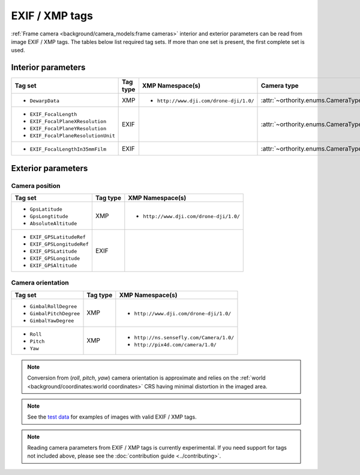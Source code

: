 EXIF / XMP tags
===============

:ref:`Frame camera <background/camera_models:frame cameras>` interior and exterior parameters can be read from image EXIF / XMP tags.  The tables below list required tag sets.  If more than one set is present, the first complete set is used.

Interior parameters
-------------------

.. list-table::
    :widths: auto
    :header-rows: 1

    * - Tag set
      - Tag type
      - XMP Namespace(s)
      - Camera type
    * - - ``DewarpData``
      - XMP
      - - ``http://www.dji.com/drone-dji/1.0/``
      - :attr:`~orthority.enums.CameraType.brown`
    * - - ``EXIF_FocalLength``
        - ``EXIF_FocalPlaneXResolution``
        - ``EXIF_FocalPlaneYResolution``
        - ``EXIF_FocalPlaneResolutionUnit``
      - EXIF
      -
      - :attr:`~orthority.enums.CameraType.pinhole`
    * - - ``EXIF_FocalLengthIn35mmFilm``
      - EXIF
      -
      - :attr:`~orthority.enums.CameraType.pinhole`

Exterior parameters
-------------------

Camera position
~~~~~~~~~~~~~~~

.. list-table::
    :widths: auto
    :header-rows: 1

    * - Tag set
      - Tag type
      - XMP Namespace(s)
    * - - ``GpsLatitude``
        - ``GpsLongtitude``
        - ``AbsoluteAltitude``
      - XMP
      - - ``http://www.dji.com/drone-dji/1.0/``
    * - - ``EXIF_GPSLatitudeRef``
        - ``EXIF_GPSLongitudeRef``
        - ``EXIF_GPSLatitude``
        - ``EXIF_GPSLongitude``
        - ``EXIF_GPSAltitude``
      - EXIF
      -

Camera orientation
~~~~~~~~~~~~~~~~~~

.. list-table::
    :widths: auto
    :header-rows: 1

    * - Tag set
      - Tag type
      - XMP Namespace(s)
    * - - ``GimbalRollDegree``
        - ``GimbalPitchDegree``
        - ``GimbalYawDegree``
      - XMP
      - - ``http://www.dji.com/drone-dji/1.0/``
    * - - ``Roll``
        - ``Pitch``
        - ``Yaw``
      - XMP
      - - ``http://ns.sensefly.com/Camera/1.0/``
        - ``http://pix4d.com/camera/1.0/``

.. note::

    Conversion from (*roll*, *pitch*, *yaw*) camera orientation is approximate and relies on the :ref:`world <background/coordinates:world coordinates>` CRS having minimal distortion in the imaged area.

.. note::

    See the `test data <https://github.com/leftfield-geospatial/simple-ortho/tree/main/tests/data/odm/images>`__ for examples of images with valid EXIF / XMP tags.

.. TODO: add an oty info subcommand and refer to it here

.. note::

    Reading camera parameters from EXIF / XMP tags is currently experimental.  If you need support for tags not included above, please see the :doc:`contribution guide <../contributing>`.

